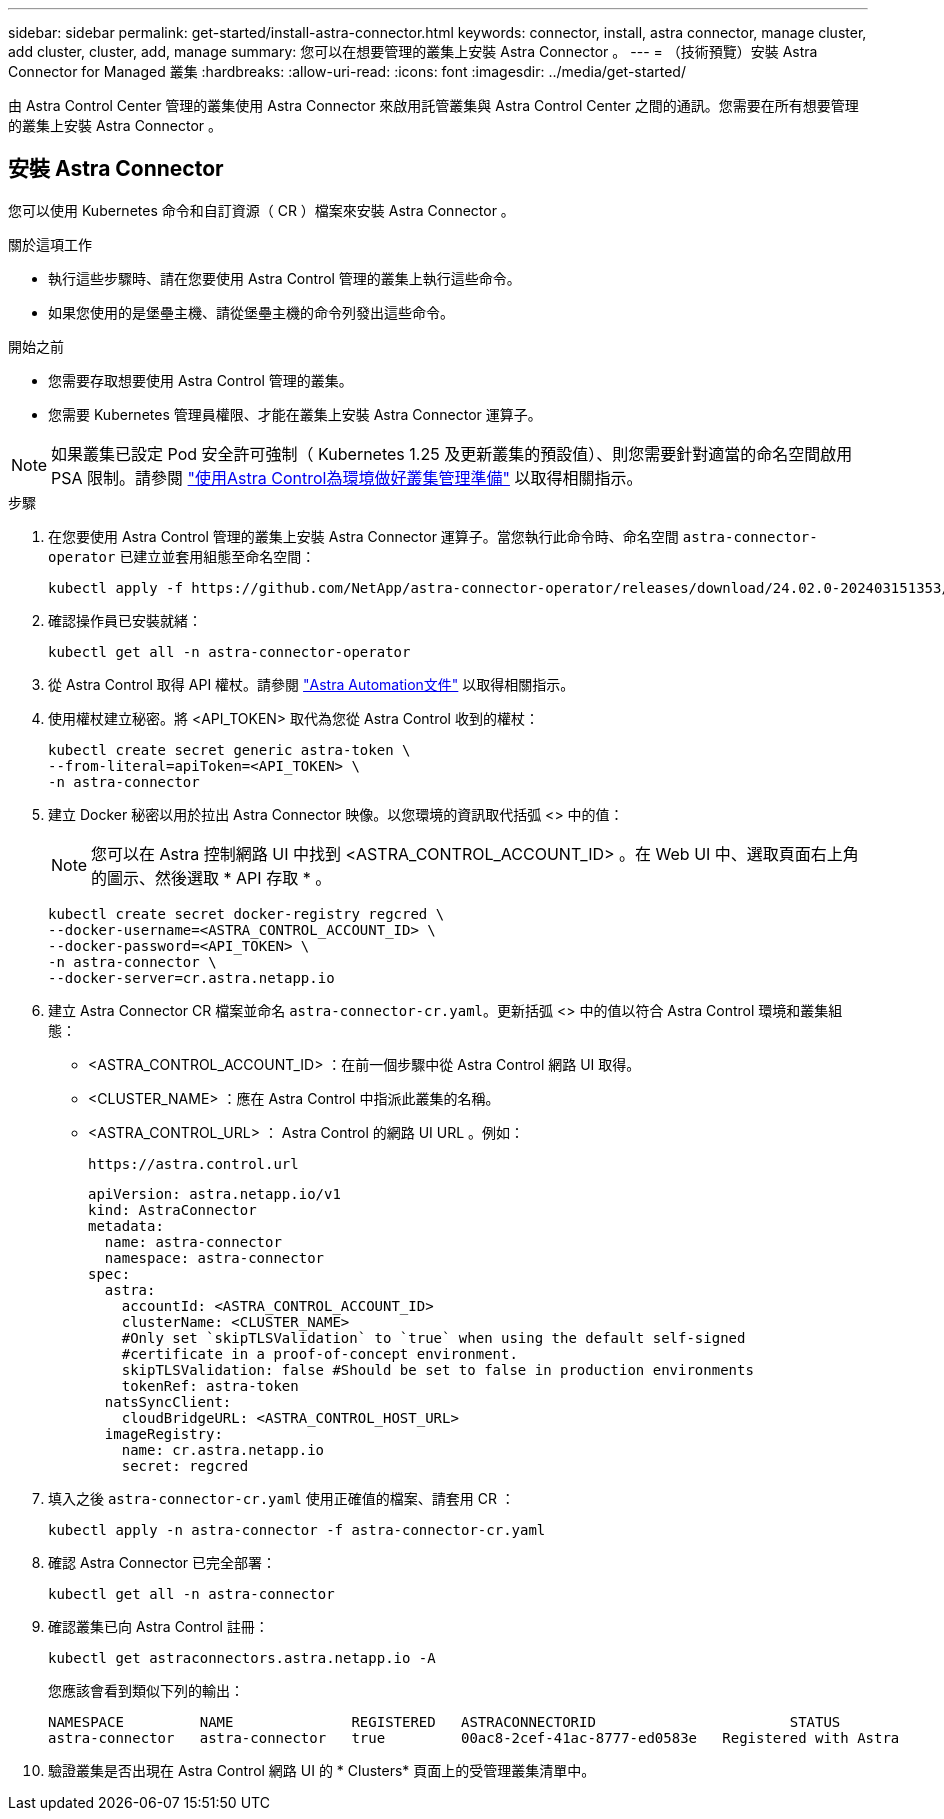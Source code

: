 ---
sidebar: sidebar 
permalink: get-started/install-astra-connector.html 
keywords: connector, install, astra connector, manage cluster, add cluster, cluster, add, manage 
summary: 您可以在想要管理的叢集上安裝 Astra Connector 。 
---
= （技術預覽）安裝 Astra Connector for Managed 叢集
:hardbreaks:
:allow-uri-read: 
:icons: font
:imagesdir: ../media/get-started/


[role="lead"]
由 Astra Control Center 管理的叢集使用 Astra Connector 來啟用託管叢集與 Astra Control Center 之間的通訊。您需要在所有想要管理的叢集上安裝 Astra Connector 。



== 安裝 Astra Connector

您可以使用 Kubernetes 命令和自訂資源（ CR ）檔案來安裝 Astra Connector 。

.關於這項工作
* 執行這些步驟時、請在您要使用 Astra Control 管理的叢集上執行這些命令。
* 如果您使用的是堡壘主機、請從堡壘主機的命令列發出這些命令。


.開始之前
* 您需要存取想要使用 Astra Control 管理的叢集。
* 您需要 Kubernetes 管理員權限、才能在叢集上安裝 Astra Connector 運算子。



NOTE: 如果叢集已設定 Pod 安全許可強制（ Kubernetes 1.25 及更新叢集的預設值）、則您需要針對適當的命名空間啟用 PSA 限制。請參閱 link:prep-for-cluster-management.html["使用Astra Control為環境做好叢集管理準備"] 以取得相關指示。

.步驟
. 在您要使用 Astra Control 管理的叢集上安裝 Astra Connector 運算子。當您執行此命令時、命名空間 `astra-connector-operator` 已建立並套用組態至命名空間：
+
[source, console]
----
kubectl apply -f https://github.com/NetApp/astra-connector-operator/releases/download/24.02.0-202403151353/astraconnector_operator.yaml
----
. 確認操作員已安裝就緒：
+
[source, console]
----
kubectl get all -n astra-connector-operator
----
. 從 Astra Control 取得 API 權杖。請參閱 https://docs.netapp.com/us-en/astra-automation/get-started/get_api_token.html["Astra Automation文件"^] 以取得相關指示。
. 使用權杖建立秘密。將 <API_TOKEN> 取代為您從 Astra Control 收到的權杖：
+
[source, console]
----
kubectl create secret generic astra-token \
--from-literal=apiToken=<API_TOKEN> \
-n astra-connector
----
. 建立 Docker 秘密以用於拉出 Astra Connector 映像。以您環境的資訊取代括弧 <> 中的值：
+

NOTE: 您可以在 Astra 控制網路 UI 中找到 <ASTRA_CONTROL_ACCOUNT_ID> 。在 Web UI 中、選取頁面右上角的圖示、然後選取 * API 存取 * 。

+
[source, console]
----
kubectl create secret docker-registry regcred \
--docker-username=<ASTRA_CONTROL_ACCOUNT_ID> \
--docker-password=<API_TOKEN> \
-n astra-connector \
--docker-server=cr.astra.netapp.io
----
. 建立 Astra Connector CR 檔案並命名 `astra-connector-cr.yaml`。更新括弧 <> 中的值以符合 Astra Control 環境和叢集組態：
+
** <ASTRA_CONTROL_ACCOUNT_ID> ：在前一個步驟中從 Astra Control 網路 UI 取得。
** <CLUSTER_NAME> ：應在 Astra Control 中指派此叢集的名稱。
** <ASTRA_CONTROL_URL> ： Astra Control 的網路 UI URL 。例如：
+
[listing]
----
https://astra.control.url
----
+
[source, yaml]
----
apiVersion: astra.netapp.io/v1
kind: AstraConnector
metadata:
  name: astra-connector
  namespace: astra-connector
spec:
  astra:
    accountId: <ASTRA_CONTROL_ACCOUNT_ID>
    clusterName: <CLUSTER_NAME>
    #Only set `skipTLSValidation` to `true` when using the default self-signed
    #certificate in a proof-of-concept environment.
    skipTLSValidation: false #Should be set to false in production environments
    tokenRef: astra-token
  natsSyncClient:
    cloudBridgeURL: <ASTRA_CONTROL_HOST_URL>
  imageRegistry:
    name: cr.astra.netapp.io
    secret: regcred
----


. 填入之後 `astra-connector-cr.yaml` 使用正確值的檔案、請套用 CR ：
+
[source, console]
----
kubectl apply -n astra-connector -f astra-connector-cr.yaml
----
. 確認 Astra Connector 已完全部署：
+
[source, console]
----
kubectl get all -n astra-connector
----
. 確認叢集已向 Astra Control 註冊：
+
[source, console]
----
kubectl get astraconnectors.astra.netapp.io -A
----
+
您應該會看到類似下列的輸出：

+
[listing]
----
NAMESPACE         NAME              REGISTERED   ASTRACONNECTORID                       STATUS
astra-connector   astra-connector   true         00ac8-2cef-41ac-8777-ed0583e   Registered with Astra
----
. 驗證叢集是否出現在 Astra Control 網路 UI 的 * Clusters* 頁面上的受管理叢集清單中。

